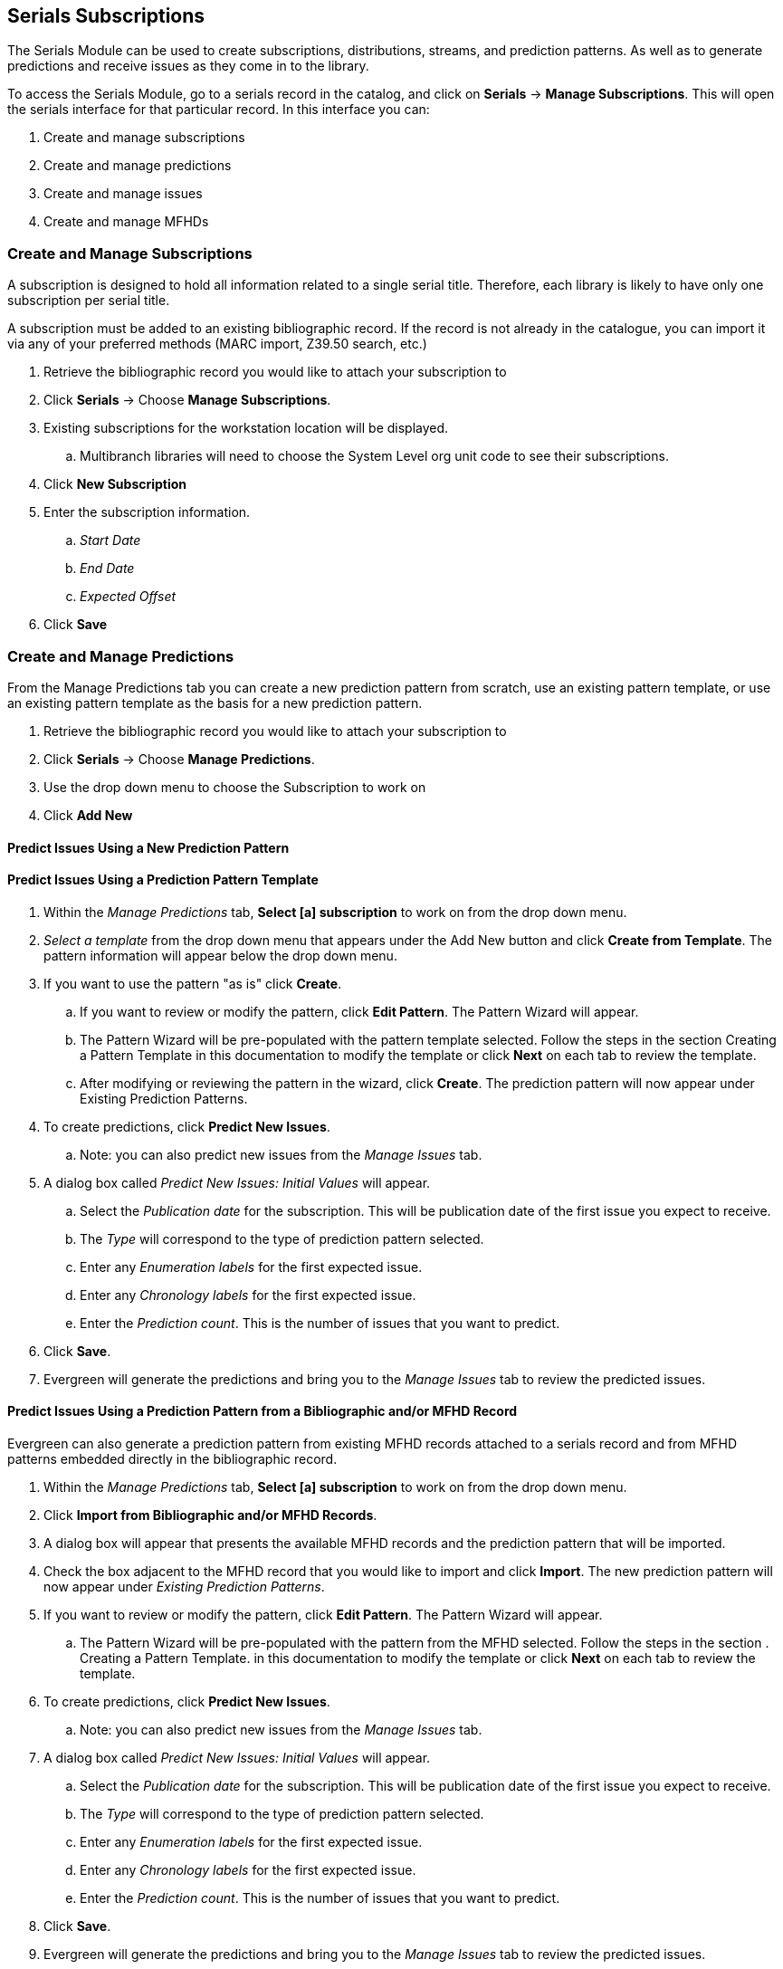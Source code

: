 Serials Subscriptions
---------------------

The Serials Module can be used to create subscriptions, distributions, streams, and prediction patterns.  As well as to generate predictions and receive issues as they come in to the library.

To access the Serials Module, go to a serials record in the catalog, and click on *Serials* -> *Manage Subscriptions*.  This will open the serials interface for that particular record.  In this interface you can:

. Create and manage subscriptions
. Create and manage predictions
. Create and manage issues
. Create and manage MFHDs

Create and Manage Subscriptions
~~~~~~~~~~~~~~~~~~~~~~~~~~~~~~~

A subscription is designed to hold all information related to a single serial title. Therefore, each library is likely to have only one subscription per serial title.

A subscription must be added to an existing bibliographic record. If the record is not already in the catalogue, you can import it via any of your preferred methods (MARC import, Z39.50 search, etc.)

. Retrieve the bibliographic record you would like to attach your subscription to
. Click *Serials* -> Choose *Manage Subscriptions*.
. Existing subscriptions for the workstation location will be displayed.
.. Multibranch libraries will need to choose the System Level org unit code to see their subscriptions.
. Click *New Subscription*
. Enter the subscription information.
.. _Start Date_
.. _End Date_
.. _Expected Offset_
. Click *Save*

Create and Manage Predictions
~~~~~~~~~~~~~~~~~~~~~~~~~~~~~

From the Manage Predictions tab you can create a new prediction pattern from scratch, use an existing pattern template, or use an existing pattern template as the basis for a new prediction pattern.

. Retrieve the bibliographic record you would like to attach your subscription to
. Click *Serials* -> Choose *Manage Predictions*.
. Use the drop down menu to choose the Subscription to work on
. Click *Add New*


Predict Issues Using a New Prediction Pattern
^^^^^^^^^^^^^^^^^^^^^^^^^^^^^^^^^^^^^^^^^^^^^


Predict Issues Using a Prediction Pattern Template
^^^^^^^^^^^^^^^^^^^^^^^^^^^^^^^^^^^^^^^^^^^^^^^^^^

. Within the _Manage Predictions_ tab, *Select [a] subscription* to work on from the drop down menu.
. _Select a template_ from the drop down menu that appears under the Add New button and click *Create from Template*.  The pattern information will appear below the drop down menu.
. If you want to use the pattern "as is" click *Create*.
.. If you want to review or modify the pattern, click *Edit Pattern*.  The Pattern Wizard will appear.
.. The Pattern Wizard  will be pre-populated with the pattern template selected.  Follow the steps in the section Creating a Pattern Template in this documentation to modify the template or click *Next* on each tab to review the template.
.. After modifying or reviewing the pattern in the wizard, click *Create*.  The prediction pattern will now appear under Existing Prediction Patterns.
. To create predictions, click *Predict New Issues*.
.. Note: you can also predict new issues from the _Manage Issues_ tab.
. A dialog box called _Predict New Issues: Initial Values_ will appear.
.. Select the _Publication date_ for the subscription.  This will be publication date of the first issue you expect to receive.
.. The _Type_ will correspond to the type of prediction pattern selected.
.. Enter any _Enumeration labels_ for the first expected issue.
.. Enter any _Chronology labels_ for the first expected issue.
.. Enter the _Prediction count_.  This is the number of issues that you want to predict.
. Click *Save*.
. Evergreen will generate the predictions and bring you to the _Manage Issues_ tab to review the predicted issues.

Predict Issues Using a Prediction Pattern from a Bibliographic and/or MFHD Record
^^^^^^^^^^^^^^^^^^^^^^^^^^^^^^^^^^^^^^^^^^^^^^^^^^^^^^^^^^^^^^^^^^^^^^^^^^^^^^^^^

Evergreen can also generate a prediction pattern from existing MFHD records attached to a serials record and from MFHD patterns embedded directly in the bibliographic record.

. Within the _Manage Predictions_ tab, *Select [a] subscription* to work on from the drop down menu.
. Click *Import from Bibliographic and/or MFHD Records*.
. A dialog box will appear that presents the available MFHD records and the prediction pattern that will be imported.
. Check the box adjacent to the MFHD record that you would like to import and click *Import*.  The new prediction pattern will now appear under _Existing Prediction Patterns_.
. If you want to review or modify the pattern, click *Edit Pattern*.  The Pattern Wizard will appear.
.. The Pattern Wizard  will be pre-populated with the pattern from the MFHD selected.  Follow the steps in the section . Creating a Pattern Template.  in this documentation to modify the template or click *Next* on each tab to review the template.
. To create predictions, click *Predict New Issues*.
.. Note: you can also predict new issues from the _Manage Issues_ tab.
. A dialog box called _Predict New Issues: Initial Values_ will appear.
.. Select the _Publication date_ for the subscription.  This will be publication date of the first issue you expect to receive.
.. The _Type_ will correspond to the type of prediction pattern selected.
.. Enter any _Enumeration labels_ for the first expected issue.
.. Enter any _Chronology labels_ for the first expected issue.
.. Enter the _Prediction count_.  This is the number of issues that you want to predict.
. Click *Save*.
. Evergreen will generate the predictions and bring you to the _Manage Issues_ tab to review the predicted issues.



Create and Manage Issues
~~~~~~~~~~~~~~~~~~~~~~~~

After generating predictions in the _Manage Predictions_ tab, you will see a list of the predicted issues in the Manage Issues tab.  A variety of actions can be taken in this tab, including receiving issues, predicting new issues, adding special issues.

Create and Manage MFHDs
~~~~~~~~~~~~~~~~~~~~~~~

MARC Format for Holdings Display (MFHD) display in the catalog in addition to holding statements generated by Evergreen from subscriptions created in the Serials Module. The MFHDs are editable as MARC but the holdings statements generated from the control view are system generated. Multiple MFHDs can be created and are tied to Organizational Units.

